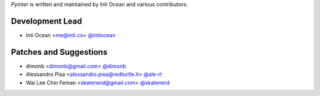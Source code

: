 *Pyinter* is written and maintained by Inti Ocean and various contributors:

Development Lead
````````````````
- Inti Ocean <me@inti.co> `@intiocean <https://github.com/intiocean>`_


Patches and Suggestions
```````````````````````
- dimonb <dimonb@gmail.com> `@dimonb <https://github.com/dimonb>`_
- Alessandro Pisa <alessandro.pisa@redturtle.it> `@ale-rt <https://github.com/ale-rt>`_
- Wai Lee Chin Feman <skatenerd@gmail.com> `@skatenerd <https://github.com/skatenerd>`_
